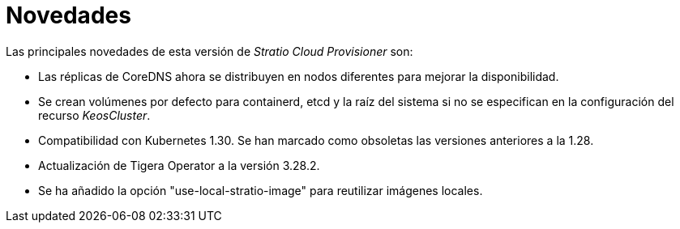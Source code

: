 = Novedades

Las principales novedades de esta versión de _Stratio Cloud Provisioner_ son:

* Las réplicas de CoreDNS ahora se distribuyen en nodos diferentes para mejorar la disponibilidad.
* Se crean volúmenes por defecto para containerd, etcd y la raíz del sistema si no se especifican en la configuración del recurso _KeosCluster_.
* Compatibilidad con Kubernetes 1.30. Se han marcado como obsoletas las versiones anteriores a la 1.28.
* Actualización de Tigera Operator a la versión 3.28.2.
* Se ha añadido la opción "use-local-stratio-image" para reutilizar imágenes locales.
